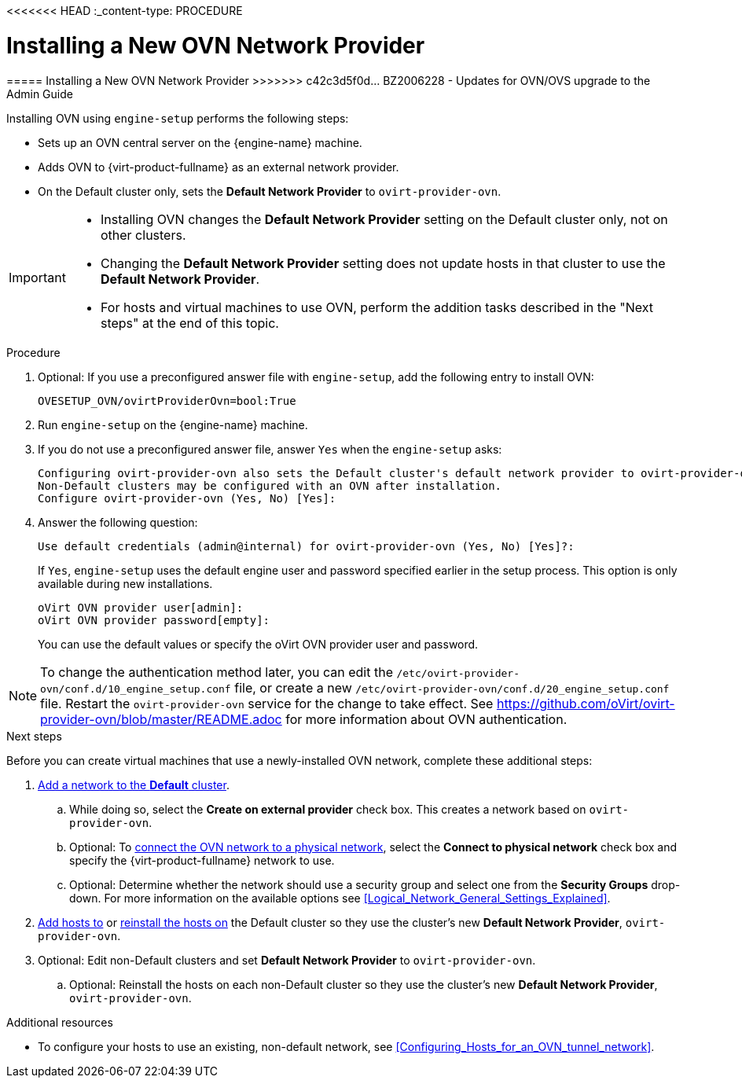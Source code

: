 <<<<<<< HEAD
:_content-type: PROCEDURE
[id="Installing_a_new_OVN_network_provider"]
= Installing a New OVN Network Provider
=======
[[Installing_a_new_OVN_network_provider]]
===== Installing a New OVN Network Provider
>>>>>>> c42c3d5f0d... BZ2006228 - Updates for OVN/OVS upgrade to the Admin Guide

Installing OVN using `engine-setup` performs the following steps:

* Sets up an OVN central server on the {engine-name} machine.

* Adds OVN to {virt-product-fullname} as an external network provider.

* On the Default cluster only, sets the *Default Network Provider* to `ovirt-provider-ovn`.

[IMPORTANT]
====
* Installing OVN changes the *Default Network Provider* setting on the Default cluster only, not on other clusters.
* Changing the *Default Network Provider* setting does not update hosts in that cluster to use the *Default Network Provider*.
* For hosts and virtual machines to use OVN, perform the addition tasks described in the "Next steps" at the end of this topic.
====

.Procedure

. Optional: If you use a preconfigured answer file with `engine-setup`, add the following entry to install OVN:
+
----
OVESETUP_OVN/ovirtProviderOvn=bool:True
----

. Run `engine-setup` on the {engine-name} machine.

. If you do not use a preconfigured answer file, answer `Yes` when the `engine-setup` asks:
+
----
Configuring ovirt-provider-ovn also sets the Default cluster's default network provider to ovirt-provider-ovn.
Non-Default clusters may be configured with an OVN after installation.
Configure ovirt-provider-ovn (Yes, No) [Yes]:
----

. Answer the following question:
+
----
Use default credentials (admin@internal) for ovirt-provider-ovn (Yes, No) [Yes]?:
----
+
If `Yes`, `engine-setup` uses the default engine user and password specified earlier in the setup process. This option is only available during new installations.
+
----
oVirt OVN provider user[admin]:
oVirt OVN provider password[empty]:
----
+
You can use the default values or specify the oVirt OVN provider user and password.

[NOTE]
====
To change the authentication method later, you can edit the `/etc/ovirt-provider-ovn/conf.d/10_engine_setup.conf` file, or create a new `/etc/ovirt-provider-ovn/conf.d/20_engine_setup.conf` file. Restart the `ovirt-provider-ovn` service for the change to take effect. See link:https://github.com/oVirt/ovirt-provider-ovn/blob/master/README.adoc[] for more information about OVN authentication.
====

[#Installing-OVN-next-steps]
.Next steps

Before you can create virtual machines that use a newly-installed OVN network, complete these additional steps:

. xref:Creating_a_new_logical_network_in_a_data_center_or_cluster[Add a network to the *Default* cluster].
.. While doing so, select the *Create on external provider* check box. This creates a network based on `ovirt-provider-ovn`.
.. Optional: To xref:Connecting_an_OVN_Network_to_a_Physical_Network[connect the OVN network to a physical network], select the *Connect to physical network* check box and specify the {virt-product-fullname} network to use.
.. Optional: Determine whether the network should use a security group and select one from the *Security Groups* drop-down. For more information on the available options see xref:Logical_Network_General_Settings_Explained[].

. xref:Adding_standard_hosts_to_the_Manager_host_tasks[Add hosts to] or xref:Reinstalling_Hosts_admin[reinstall the hosts on] the Default cluster so they use the cluster's new *Default Network Provider*, `ovirt-provider-ovn`.

. Optional: Edit non-Default clusters and set *Default Network Provider* to `ovirt-provider-ovn`.
.. Optional: Reinstall the hosts on each non-Default cluster so they use the cluster's new *Default Network Provider*, `ovirt-provider-ovn`.

.Additional resources
* To configure your hosts to use an existing, non-default network, see xref:Configuring_Hosts_for_an_OVN_tunnel_network[].
